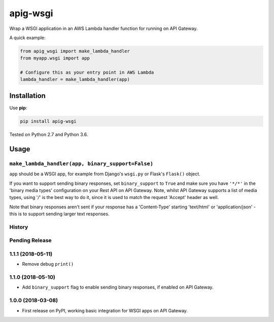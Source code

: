 =========
apig-wsgi
=========

.. image:: https://img.shields.io/travis/adamchainz/apig-wsgi/master.svg
        :target: https://travis-ci.org/adamchainz/apig-wsgi

.. image:: https://img.shields.io/pypi/v/apig-wsgi.svg
        :target: https://pypi.python.org/pypi/apig-wsgi

Wrap a WSGI application in an AWS Lambda handler function for running on
API Gateway.

A quick example:

.. code-block:: python

    from apig_wsgi import make_lambda_handler
    from myapp.wsgi import app

    # Configure this as your entry point in AWS Lambda
    lambda_handler = make_lambda_handler(app)


Installation
============

Use **pip**:

.. code-block:: sh

    pip install apig-wsgi

Tested on Python 2.7 and Python 3.6.

Usage
=====

``make_lambda_handler(app, binary_support=False)``
--------------------------------------------------

``app`` should be a WSGI app, for example from Django's ``wsgi.py`` or Flask's
``Flask()`` object.

If you want to support sending binary responses, set ``binary_support`` to
``True`` and make sure you have ``'*/*'`` in the 'binary media types'
configuration on your Rest API on API Gateway. Note, whilst API Gateway
supports a list of media types, using '*/*' is the best way to do it, since it
is used to match the request 'Accept' header as well.

Note that binary responses aren't sent if your response has a 'Content-Type'
starting 'text/html' or 'application/json' - this is to support sending larger
text responses.


History
-------

Pending Release
---------------

.. Insert new release notes below this line

1.1.1 (2018-05-11)
------------------

* Remove debug ``print()``

1.1.0 (2018-05-10)
------------------

* Add ``binary_support`` flag to enable sending binary responses, if enabled on
  API Gateway.

1.0.0 (2018-03-08)
------------------

* First release on PyPI, working basic integration for WSGI apps on API
  Gateway.


